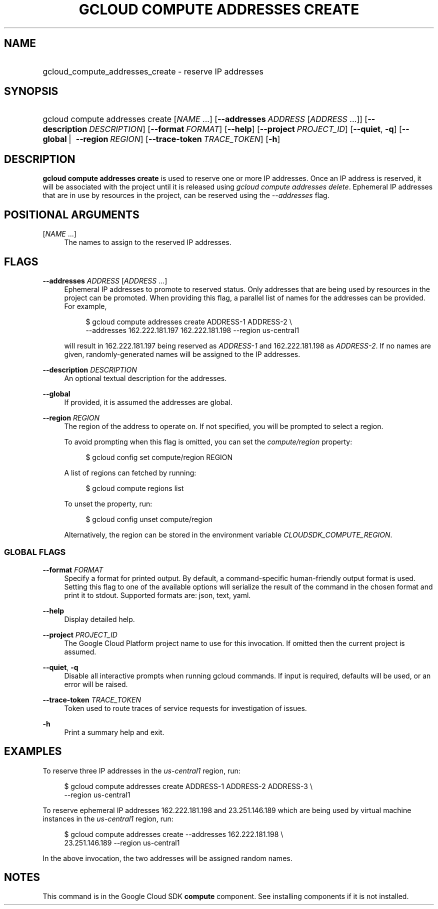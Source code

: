 .TH "GCLOUD COMPUTE ADDRESSES CREATE" "1" "" "" ""
.ie \n(.g .ds Aq \(aq
.el       .ds Aq '
.nh
.ad l
.SH "NAME"
.HP
gcloud_compute_addresses_create \- reserve IP addresses
.SH "SYNOPSIS"
.HP
gcloud\ compute\ addresses\ create [\fINAME\fR\ \&...] [\fB\-\-addresses\fR\ \fIADDRESS\fR [\fIADDRESS\fR\ \&...]] [\fB\-\-description\fR\ \fIDESCRIPTION\fR] [\fB\-\-format\fR\ \fIFORMAT\fR] [\fB\-\-help\fR] [\fB\-\-project\fR\ \fIPROJECT_ID\fR] [\fB\-\-quiet\fR,\ \fB\-q\fR] [\fB\-\-global\fR\ | \ \fB\-\-region\fR\ \fIREGION\fR] [\fB\-\-trace\-token\fR\ \fITRACE_TOKEN\fR] [\fB\-h\fR]
.SH "DESCRIPTION"
.sp
\fBgcloud compute addresses create\fR is used to reserve one or more IP addresses\&. Once an IP address is reserved, it will be associated with the project until it is released using \fIgcloud compute addresses delete\fR\&. Ephemeral IP addresses that are in use by resources in the project, can be reserved using the \fI\-\-addresses\fR flag\&.
.SH "POSITIONAL ARGUMENTS"
.PP
[\fINAME\fR \&...]
.RS 4
The names to assign to the reserved IP addresses\&.
.RE
.SH "FLAGS"
.PP
\fB\-\-addresses\fR \fIADDRESS\fR [\fIADDRESS\fR \&...]
.RS 4
Ephemeral IP addresses to promote to reserved status\&. Only addresses that are being used by resources in the project can be promoted\&. When providing this flag, a parallel list of names for the addresses can be provided\&. For example,
.sp
.if n \{\
.RS 4
.\}
.nf
$ gcloud compute addresses create ADDRESS\-1 ADDRESS\-2 \e
    \-\-addresses 162\&.222\&.181\&.197 162\&.222\&.181\&.198 \-\-region us\-central1
.fi
.if n \{\
.RE
.\}
.sp
will result in 162\&.222\&.181\&.197 being reserved as
\fIADDRESS\-1\fR
and 162\&.222\&.181\&.198 as
\fIADDRESS\-2\fR\&. If no names are given, randomly\-generated names will be assigned to the IP addresses\&.
.RE
.PP
\fB\-\-description\fR \fIDESCRIPTION\fR
.RS 4
An optional textual description for the addresses\&.
.RE
.PP
\fB\-\-global\fR
.RS 4
If provided, it is assumed the addresses are global\&.
.RE
.PP
\fB\-\-region\fR \fIREGION\fR
.RS 4
The region of the address to operate on\&. If not specified, you will be prompted to select a region\&.
.sp
To avoid prompting when this flag is omitted, you can set the
\fIcompute/region\fR
property:
.sp
.if n \{\
.RS 4
.\}
.nf
$ gcloud config set compute/region REGION
.fi
.if n \{\
.RE
.\}
.sp
A list of regions can fetched by running:
.sp
.if n \{\
.RS 4
.\}
.nf
$ gcloud compute regions list
.fi
.if n \{\
.RE
.\}
.sp
To unset the property, run:
.sp
.if n \{\
.RS 4
.\}
.nf
$ gcloud config unset compute/region
.fi
.if n \{\
.RE
.\}
.sp
Alternatively, the region can be stored in the environment variable
\fICLOUDSDK_COMPUTE_REGION\fR\&.
.RE
.SS "GLOBAL FLAGS"
.PP
\fB\-\-format\fR \fIFORMAT\fR
.RS 4
Specify a format for printed output\&. By default, a command\-specific human\-friendly output format is used\&. Setting this flag to one of the available options will serialize the result of the command in the chosen format and print it to stdout\&. Supported formats are:
json,
text,
yaml\&.
.RE
.PP
\fB\-\-help\fR
.RS 4
Display detailed help\&.
.RE
.PP
\fB\-\-project\fR \fIPROJECT_ID\fR
.RS 4
The Google Cloud Platform project name to use for this invocation\&. If omitted then the current project is assumed\&.
.RE
.PP
\fB\-\-quiet\fR, \fB\-q\fR
.RS 4
Disable all interactive prompts when running gcloud commands\&. If input is required, defaults will be used, or an error will be raised\&.
.RE
.PP
\fB\-\-trace\-token\fR \fITRACE_TOKEN\fR
.RS 4
Token used to route traces of service requests for investigation of issues\&.
.RE
.PP
\fB\-h\fR
.RS 4
Print a summary help and exit\&.
.RE
.SH "EXAMPLES"
.sp
To reserve three IP addresses in the \fIus\-central1\fR region, run:
.sp
.if n \{\
.RS 4
.\}
.nf
$ gcloud compute addresses create ADDRESS\-1 ADDRESS\-2 ADDRESS\-3 \e
    \-\-region us\-central1
.fi
.if n \{\
.RE
.\}
.sp
To reserve ephemeral IP addresses 162\&.222\&.181\&.198 and 23\&.251\&.146\&.189 which are being used by virtual machine instances in the \fIus\-central1\fR region, run:
.sp
.if n \{\
.RS 4
.\}
.nf
$ gcloud compute addresses create \-\-addresses 162\&.222\&.181\&.198 \e
    23\&.251\&.146\&.189 \-\-region us\-central1
.fi
.if n \{\
.RE
.\}
.sp
In the above invocation, the two addresses will be assigned random names\&.
.SH "NOTES"
.sp
This command is in the Google Cloud SDK \fBcompute\fR component\&. See installing components if it is not installed\&.
